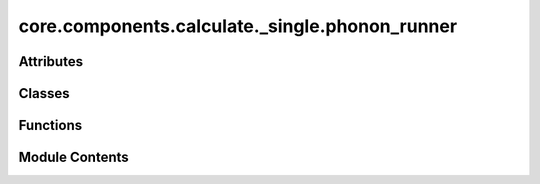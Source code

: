core.components.calculate._single.phonon_runner
===============================================

.. py:module:: core.components.calculate._single.phonon_runner

.. autoapi-nested-parse::

   Copyright (c) Meta Platforms, Inc. and affiliates.

   This source code is licensed under the MIT license found in the
   LICENSE file in the root directory of this source tree.



Attributes
----------

.. autoapisummary::

   core.components.calculate._single.phonon_runner.phonopy_installed


Classes
-------

.. autoapisummary::

   core.components.calculate._single.phonon_runner.MDRPhononRunner


Functions
---------

.. autoapisummary::

   core.components.calculate._single.phonon_runner.get_mdr_phonon_data_list


Module Contents
---------------

.. py:data:: phonopy_installed
   :value: True


.. py:function:: get_mdr_phonon_data_list(index_df_path, phonon_file_path, debug=False)

.. py:class:: MDRPhononRunner(calculator: ase.calculators.calculator.Calculator, input_data: Sequence[dict], displacement: float = 0.01)

   Bases: :py:obj:`fairchem.core.components.calculate._calculate_runner.CalculateRunner`


   Calculate elastic tensor for a set of structures.


   .. py:attribute:: result_glob_pattern
      :type:  ClassVar[str]
      :value: 'mdr_phonon_dist*_*-*.json.gz'



   .. py:attribute:: displacement


   .. py:method:: calculate(job_num: int = 0, num_jobs: int = 1) -> list[dict[str, Any]]

      Run any calculation using an ASE like Calculator.

      :param job_num: Current job number in array job. Defaults to 0.
      :type job_num: int, optional
      :param num_jobs: Total number of jobs in array. Defaults to 1.
      :type num_jobs: int, optional

      :returns: Results of the calculation
      :rtype: R



   .. py:method:: write_results(results: list[dict[str, Any]], results_dir: str, job_num: int = 0, num_jobs: int = 1) -> None

      Write results to file in results_dir.

      :param results: Results from the calculation
      :type results: R
      :param results_dir: Directory to write results to
      :type results_dir: str
      :param job_num: Current job number in array job. Defaults to 0.
      :type job_num: int, optional
      :param num_jobs: Total number of jobs in array. Defaults to 1.
      :type num_jobs: int, optional



   .. py:method:: save_state(checkpoint_location: str, is_preemption: bool = False) -> bool

      Save the current state of the calculation to a checkpoint.

      :param checkpoint_location: Location to save the checkpoint
      :type checkpoint_location: str
      :param is_preemption: Whether this save is due to preemption. Defaults to False.
      :type is_preemption: bool, optional

      :returns: True if state was successfully saved, False otherwise
      :rtype: bool




